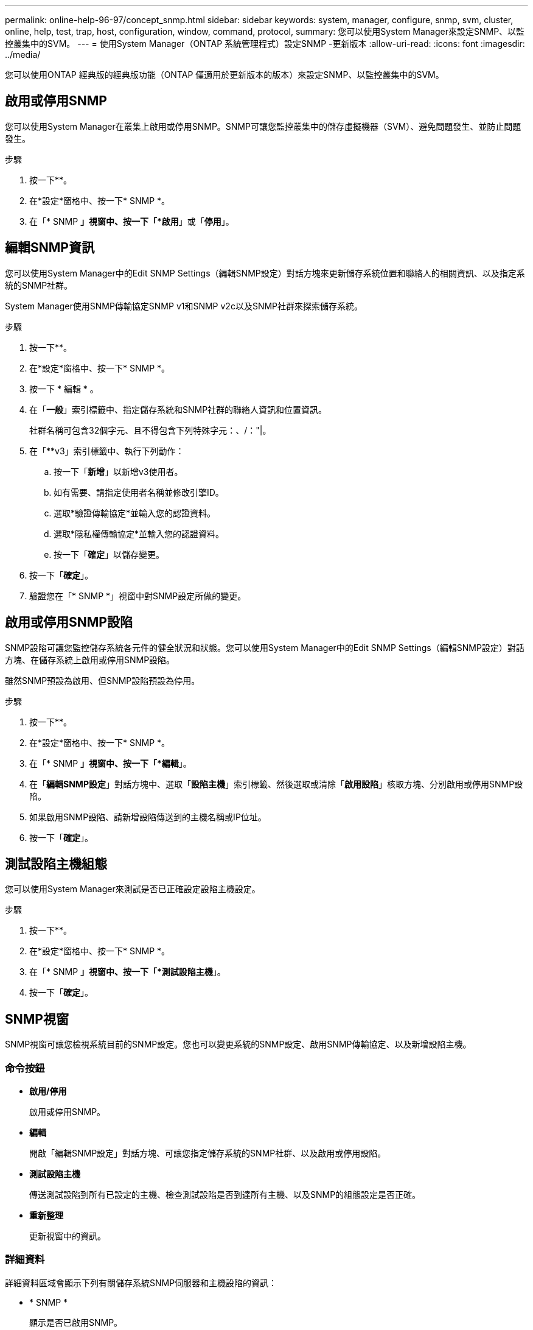 ---
permalink: online-help-96-97/concept_snmp.html 
sidebar: sidebar 
keywords: system, manager, configure, snmp, svm, cluster, online, help, test, trap, host, configuration, window, command, protocol, 
summary: 您可以使用System Manager來設定SNMP、以監控叢集中的SVM。 
---
= 使用System Manager（ONTAP 系統管理程式）設定SNMP -更新版本
:allow-uri-read: 
:icons: font
:imagesdir: ../media/


[role="lead"]
您可以使用ONTAP 經典版的經典版功能（ONTAP 僅適用於更新版本的版本）來設定SNMP、以監控叢集中的SVM。



== 啟用或停用SNMP

您可以使用System Manager在叢集上啟用或停用SNMP。SNMP可讓您監控叢集中的儲存虛擬機器（SVM）、避免問題發生、並防止問題發生。

.步驟
. 按一下*image:../media/nas_bridge_202_icon_settings_olh_96_97.gif[""]*。
. 在*設定*窗格中、按一下* SNMP *。
. 在「* SNMP *」視窗中、按一下「*啟用*」或「*停用*」。




== 編輯SNMP資訊

您可以使用System Manager中的Edit SNMP Settings（編輯SNMP設定）對話方塊來更新儲存系統位置和聯絡人的相關資訊、以及指定系統的SNMP社群。

System Manager使用SNMP傳輸協定SNMP v1和SNMP v2c以及SNMP社群來探索儲存系統。

.步驟
. 按一下*image:../media/nas_bridge_202_icon_settings_olh_96_97.gif[""]*。
. 在*設定*窗格中、按一下* SNMP *。
. 按一下 * 編輯 * 。
. 在「*一般*」索引標籤中、指定儲存系統和SNMP社群的聯絡人資訊和位置資訊。
+
社群名稱可包含32個字元、且不得包含下列特殊字元：、/："|。

. 在「**v3」索引標籤中、執行下列動作：
+
.. 按一下「*新增*」以新增v3使用者。
.. 如有需要、請指定使用者名稱並修改引擎ID。
.. 選取*驗證傳輸協定*並輸入您的認證資料。
.. 選取*隱私權傳輸協定*並輸入您的認證資料。
.. 按一下「*確定*」以儲存變更。


. 按一下「*確定*」。
. 驗證您在「* SNMP *」視窗中對SNMP設定所做的變更。




== 啟用或停用SNMP設陷

SNMP設陷可讓您監控儲存系統各元件的健全狀況和狀態。您可以使用System Manager中的Edit SNMP Settings（編輯SNMP設定）對話方塊、在儲存系統上啟用或停用SNMP設陷。

雖然SNMP預設為啟用、但SNMP設陷預設為停用。

.步驟
. 按一下*image:../media/nas_bridge_202_icon_settings_olh_96_97.gif[""]*。
. 在*設定*窗格中、按一下* SNMP *。
. 在「* SNMP *」視窗中、按一下「*編輯*」。
. 在「*編輯SNMP設定*」對話方塊中、選取「*設陷主機*」索引標籤、然後選取或清除「*啟用設陷*」核取方塊、分別啟用或停用SNMP設陷。
. 如果啟用SNMP設陷、請新增設陷傳送到的主機名稱或IP位址。
. 按一下「*確定*」。




== 測試設陷主機組態

您可以使用System Manager來測試是否已正確設定設陷主機設定。

.步驟
. 按一下*image:../media/nas_bridge_202_icon_settings_olh_96_97.gif[""]*。
. 在*設定*窗格中、按一下* SNMP *。
. 在「* SNMP *」視窗中、按一下「*測試設陷主機*」。
. 按一下「*確定*」。




== SNMP視窗

SNMP視窗可讓您檢視系統目前的SNMP設定。您也可以變更系統的SNMP設定、啟用SNMP傳輸協定、以及新增設陷主機。



=== 命令按鈕

* *啟用/停用*
+
啟用或停用SNMP。

* *編輯*
+
開啟「編輯SNMP設定」對話方塊、可讓您指定儲存系統的SNMP社群、以及啟用或停用設陷。

* *測試設陷主機*
+
傳送測試設陷到所有已設定的主機、檢查測試設陷是否到達所有主機、以及SNMP的組態設定是否正確。

* *重新整理*
+
更新視窗中的資訊。





=== 詳細資料

詳細資料區域會顯示下列有關儲存系統SNMP伺服器和主機設陷的資訊：

* * SNMP *
+
顯示是否已啟用SNMP。

* *陷阱*
+
顯示是否已啟用SNMP設陷。

* *位置*
+
顯示SNMP伺服器的位址。

* *聯絡人*
+
顯示SNMP伺服器的聯絡詳細資料。

* *設陷主機IP位址*
+
顯示陷阱主機的IP位址。

* *社群名稱*
+
顯示SNMP伺服器的社群名稱。

* *安全名稱*
+
顯示SNMP伺服器的安全樣式。



*相關資訊*

https://docs.netapp.com/us-en/ontap/networking/index.html["網路管理"]
